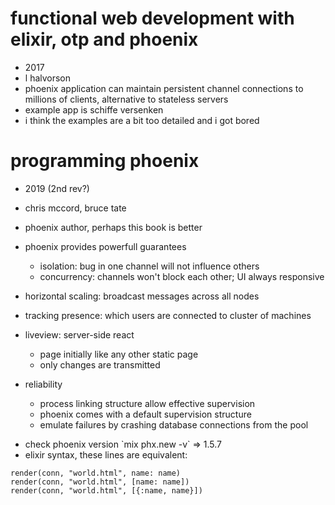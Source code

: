 * functional web development with elixir, otp and phoenix
  - 2017
  - l halvorson
  - phoenix application can maintain persistent channel connections to
    millions of clients, alternative to stateless servers
  - example app is schiffe versenken
  - i think the examples are a bit too detailed and i got bored

* programming phoenix
  - 2019 (2nd rev?)
  - chris mccord, bruce tate
  - phoenix author, perhaps this book is better

  - phoenix provides powerfull guarantees
    - isolation: bug in one channel will not influence others
    - concurrency: channels won't block each other; UI always
      responsive
  - horizontal scaling: broadcast messages across all nodes
  - tracking presence: which users are connected to cluster of
    machines
  - liveview: server-side react
    - page initially like any other static page
    - only changes are transmitted
  - reliability
    - process linking structure allow effective supervision
    - phoenix comes with a default supervision structure
    - emulate failures by crashing database connections from the pool
 - check phoenix version `mix phx.new -v` => 1.5.7
 - elixir syntax, these lines are equivalent:
#+begin_example
render(conn, "world.html", name: name)
render(conn, "world.html", [name: name])
render(conn, "world.html", [{:name, name}])
#+end_example
